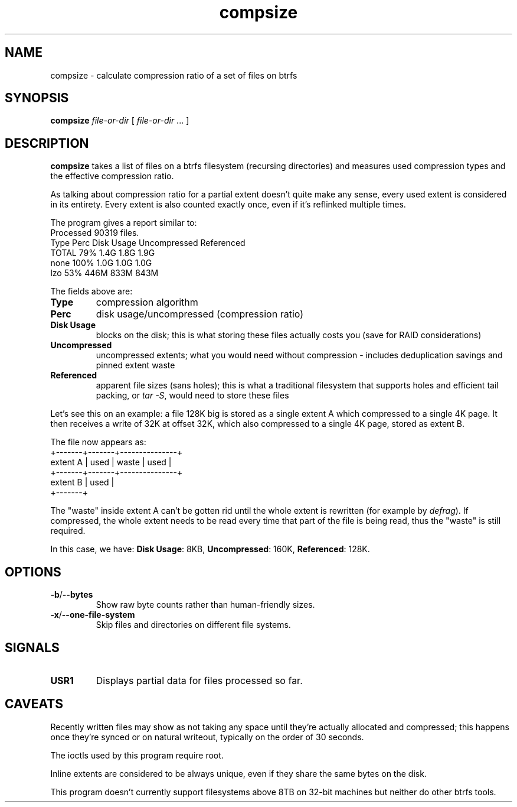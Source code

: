 .TH compsize 8 2017-09-04 btrfs btrfs
.SH NAME
compsize \- calculate compression ratio of a set of files on btrfs
.SH SYNOPSIS
.B compsize
.I file-or-dir
[
.I file-or-dir
\&... ]
.SH DESCRIPTION
.B compsize
takes a list of files on a btrfs filesystem (recursing directories)
and measures used compression types and the effective compression ratio.
.P
As talking about compression ratio for a partial extent doesn't quite make
any sense, every used extent is considered in its entirety.  Every extent
is also counted exactly once, even if it's reflinked multiple times.
.P
The program gives a report similar to:
.br
Processed 90319 files.
.br
Type       Perc     Disk Usage   Uncompressed Referenced
.br
TOTAL       79%      1.4G         1.8G         1.9G
.br
none       100%      1.0G         1.0G         1.0G
.br
lzo         53%      446M         833M         843M
.P
The fields above are:
.TP
.B Type
compression algorithm
.TP
.B Perc
disk usage/uncompressed (compression ratio)
.TP
.B Disk Usage
blocks on the disk; this is what storing these files actually costs you
(save for RAID considerations)
.TP
.B Uncompressed
uncompressed extents; what you would need without compression \- includes
deduplication savings and pinned extent waste
.TP
.B Referenced
apparent file sizes (sans holes); this is what a traditional filesystem
that supports holes and efficient tail packing, or
.IR "tar -S" ,
would need to store these files
.P
Let's see this on an example: a file 128K big is stored as a single extent A
which compressed to a single 4K page.  It then receives a write of 32K at
offset 32K, which also compressed to a single 4K page, stored as extent B.
.P
The file now appears as:
.br
         +-------+-------+---------------+
.br
extent A | used  | waste | used          |
.br
         +-------+-------+---------------+
.br
extent B         | used  |
.br
                 +-------+
.P
The "waste" inside extent A can't be gotten rid until the whole extent is
rewritten (for example by \fIdefrag\fR).  If compressed, the whole extent
needs to be read every time that part of the file is being read, thus the
"waste" is still required.
.P
In this case, we have: \fBDisk Usage\fR: 8KB, \fBUncompressed\fR: 160K,
\fBReferenced\fR: 128K.
.SH OPTIONS
.TP
.BR -b / --bytes
Show raw byte counts rather than human-friendly sizes.
.TP
.BR -x / --one-file-system
Skip files and directories on different file systems.
.SH SIGNALS
.TP
.BR USR1
Displays partial data for files processed so far.
.SH CAVEATS
Recently written files may show as not taking any space until they're
actually allocated and compressed; this happens once they're synced or
on natural writeout, typically on the order of 30 seconds.
.P
The ioctls used by this program require root.
.P
Inline extents are considered to be always unique, even if they share
the same bytes on the disk.
.P
This program doesn't currently support filesystems above 8TB on 32-bit
machines \*- but neither do other btrfs tools.
